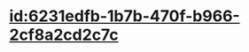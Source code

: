 :PROPERTIES:
:ID:	71D6EE26-3552-4B05-BC8B-44892C0F5399
:END:

* [[id:6231edfb-1b7b-470f-b966-2cf8a2cd2c7c]]